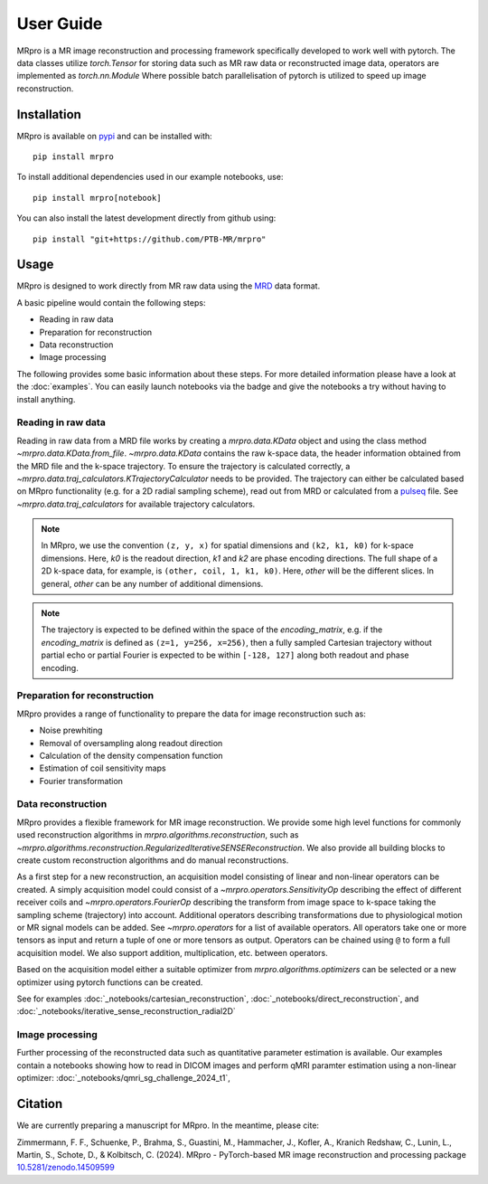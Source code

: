 ==========
User Guide
==========

MRpro is a MR image reconstruction and processing framework specifically developed to work well with pytorch.
The data classes utilize `torch.Tensor` for storing data such as MR raw data or reconstructed image data,
operators are implemented as `torch.nn.Module`
Where possible batch parallelisation of pytorch is utilized to speed up image reconstruction.

Installation
============

MRpro is available on `pypi <https://pypi.org/project/mrpro/>`_ and can be installed with::

    pip install mrpro

To install additional dependencies used in our example notebooks, use::

    pip install mrpro[notebook]

You can also install the latest development directly from github using::

    pip install "git+https://github.com/PTB-MR/mrpro"


Usage
=====
MRpro is designed to work directly from MR raw data using the `MRD <https://ismrmrd.readthedocs.io/en/latest/>`_ data format.

A basic pipeline would contain the following steps:

* Reading in raw data
* Preparation for reconstruction
* Data reconstruction
* Image processing

.. |colab-badge| image:: https://colab.research.google.com/assets/colab-badge.svg
    :target: https://colab.research.google.com/github/PTB-MR/mrpro

The following provides some basic information about these steps.
For more detailed information please have a look at the :doc:`examples`.
You can easily launch notebooks via the |colab-badge| badge and give the notebooks a try without having to
install anything.

Reading in raw data
-------------------
Reading in raw data from a MRD file works by creating a `mrpro.data.KData` object and using the class method `~mrpro.data.KData.from_file`.
`~mrpro.data.KData` contains the raw k-space data, the header information obtained from the MRD file and the k-space trajectory.
To ensure the trajectory is calculated correctly, a `~mrpro.data.traj_calculators.KTrajectoryCalculator` needs to be provided.
The trajectory can either be calculated based on MRpro functionality (e.g. for a 2D radial sampling scheme), read out
from MRD or calculated from a `pulseq <http://pulseq.github.io/>`_ file. See `~mrpro.data.traj_calculators`
for available trajectory calculators.


.. note::
    In MRpro, we use the convention ``(z, y, x)`` for spatial dimensions and ``(k2, k1, k0)`` for k-space dimensions.
    Here, `k0` is the readout direction, `k1` and `k2` are phase encoding directions.
    The full shape of a 2D k-space data, for example, is ``(other, coil, 1, k1, k0)``.
    Here, `other` will be the different slices. In general, `other` can be any number of additional dimensions.

.. note::
    The trajectory is expected to be defined within the space of the `encoding_matrix`, e.g. if the
    `encoding_matrix` is defined as ``(z=1, y=256, x=256)``, then a fully sampled Cartesian trajectory without partial
    echo or partial Fourier is expected to be within ``[-128, 127]`` along both readout and phase encoding.

Preparation for reconstruction
------------------------------
MRpro provides a range of functionality to prepare the data for image reconstruction such as:

* Noise prewhiting
* Removal of oversampling along readout direction
* Calculation of the density compensation function
* Estimation of coil sensitivity maps
* Fourier transformation

Data reconstruction
-------------------
MRpro provides a flexible framework for MR image reconstruction. We provide some high level functions for commonly used
reconstruction algorithms in `mrpro.algorithms.reconstruction`, such as
`~mrpro.algorithms.reconstruction.RegularizedIterativeSENSEReconstruction`. We also provide all building blocks to
create custom reconstruction algorithms and do manual reconstructions.

As a first step for a new reconstruction, an acquisition model consisting of linear and non-linear operators can be created.
A simply acquisition model could consist of a `~mrpro.operators.SensitivityOp` describing the effect of different
receiver coils and `~mrpro.operators.FourierOp` describing the transform from image space to k-space taking the sampling scheme
(trajectory) into account. Additional operators describing transformations due to physiological motion or
MR signal models can be added. See `~mrpro.operators` for a list of available operators.
All operators take one or more tensors as input and return a tuple of one or more tensors as output.
Operators can be chained using ``@`` to form a full acquisition model. We also support addition, multiplication, etc.
between operators.

Based on the acquisition model either a suitable optimizer from `mrpro.algorithms.optimizers` can be selected
or a new optimizer using pytorch functions can be created.

See for examples  :doc:`_notebooks/cartesian_reconstruction`, :doc:`_notebooks/direct_reconstruction`, and :doc:`_notebooks/iterative_sense_reconstruction_radial2D`

Image processing
----------------
Further processing of the reconstructed data such as quantitative parameter estimation is available.
Our examples contain a notebooks showing how to read in DICOM images and perform qMRI paramter estimation using
a non-linear optimizer: :doc:`_notebooks/qmri_sg_challenge_2024_t1`,


Citation
========
We are currently preparing a manuscript for MRpro. In the meantime, please cite:

Zimmermann, F. F., Schuenke, P., Brahma, S., Guastini, M., Hammacher, J., Kofler, A., Kranich Redshaw, C., Lunin, L., Martin, S., Schote, D., & Kolbitsch, C. (2024).
MRpro - PyTorch-based MR image reconstruction and processing package
`10.5281/zenodo.14509599 <https://doi.org/10.5281/zenodo.14509599>`_

